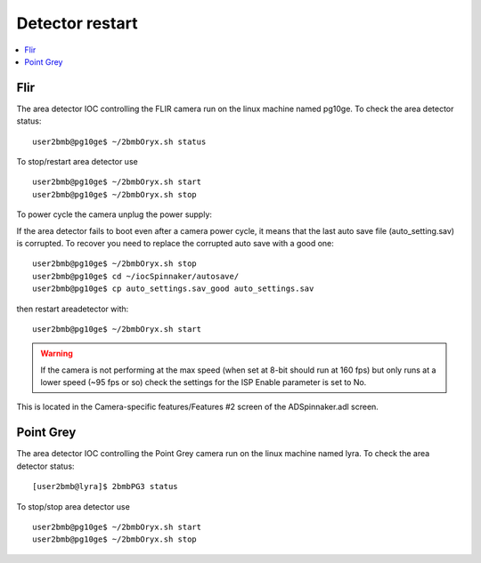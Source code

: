 Detector restart
================

.. contents:: 
   :local:

Flir
----

The area detector IOC controlling the FLIR camera run on the linux machine named pg10ge.
To check the area detector status::

    user2bmb@pg10ge$ ~/2bmbOryx.sh status

To stop/restart area detector use ::

    user2bmb@pg10ge$ ~/2bmbOryx.sh start
    user2bmb@pg10ge$ ~/2bmbOryx.sh stop


To power cycle the camera unplug the power supply:

.. image:: ../img/camera.png 
   :width: 240px
   :align: center
   :alt: tomo_user


If the area detector fails to boot even after a camera power cycle, it means that the last auto save file (auto_setting.sav) is corrupted. To recover you need to replace the corrupted auto save with a good one::


    user2bmb@pg10ge$ ~/2bmbOryx.sh stop
    user2bmb@pg10ge$ cd ~/iocSpinnaker/autosave/
    user2bmb@pg10ge$ cp auto_settings.sav_good auto_settings.sav

then restart areadetector with::

    user2bmb@pg10ge$ ~/2bmbOryx.sh start


.. warning:: If the camera is not performing at the max speed (when set at 8-bit should run at 160 fps) but only runs at a lower speed (~95 fps or so) check the settings for the ISP Enable parameter is set to No. 

.. image:: ../img/camera_IspEnable.png 
   :width: 240px
   :align: center
   :alt: tomo_user

This is located in the Camera-specific features/Features #2 screen of the ADSpinnaker.adl screen.

Point Grey
----------

The area detector IOC controlling the Point Grey camera run on the linux machine named lyra. To check the area detector status::

    [user2bmb@lyra]$ 2bmbPG3 status 

To stop/stop area detector use ::

    user2bmb@pg10ge$ ~/2bmbOryx.sh start
    user2bmb@pg10ge$ ~/2bmbOryx.sh stop

